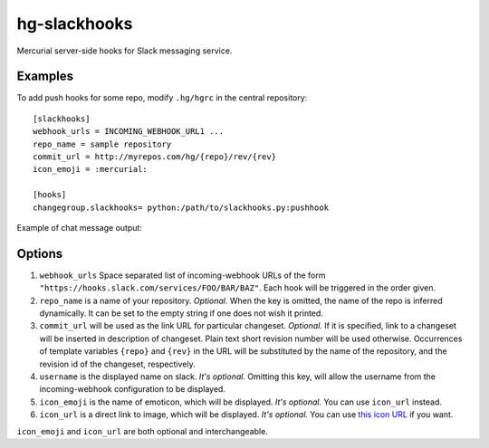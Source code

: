 hg-slackhooks
=============

Mercurial server-side hooks for Slack messaging service.

Examples
~~~~~~~~

To add push hooks for some repo, modify ``.hg/hgrc`` in the central repository::

    [slackhooks]
    webhook_urls = INCOMING_WEBHOOK_URL1 ...
    repo_name = sample repository
    commit_url = http://myrepos.com/hg/{repo}/rev/{rev}
    icon_emoji = :mercurial:

    [hooks]
    changegroup.slackhooks= python:/path/to/slackhooks.py:pushhook

Example of chat message output:

.. image:: http://i.imgur.com/Ivcctgq.png
    :alt: Mercurial push hook chat message
    :align: center

Options
~~~~~~~

#. ``webhook_urls`` Space separated list of incoming-webhook URLs of the form ``"https://hooks.slack.com/services/FOO/BAR/BAZ"``. Each hook will be triggered in the order given.
#. ``repo_name`` is a name of your repository. *Optional.*  When the key is omitted, the name of the repo is inferred dynamically. It can be set to the empty string if one does not wish it printed.
#. ``commit_url`` will be used as the link URL for particular changeset. *Optional.* If it is specified, link to a changeset will be inserted in description of changeset. Plain text short revision number will be used otherwise. Occurrences of template variables ``{repo}`` and ``{rev}`` in the URL will be substituted by the name of the repository, and the revision id of the changeset, respectively.
#. ``username`` is the displayed name on slack. *It's optional.* Omitting this key, will allow the username from the incoming-webhook configuration to be displayed.
#. ``icon_emoji`` is the name of emoticon, which will be displayed. *It's optional.* You can use ``icon_url`` instead. 
#. ``icon_url`` is a direct link to image, which will be displayed. *It's optional.* You can use
   `this icon URL <https://raw.githubusercontent.com/oblalex/hg-slackhooks/master/assets/mercurial.png>`_ if you want.

``icon_emoji`` and ``icon_url`` are both optional and interchangeable.
